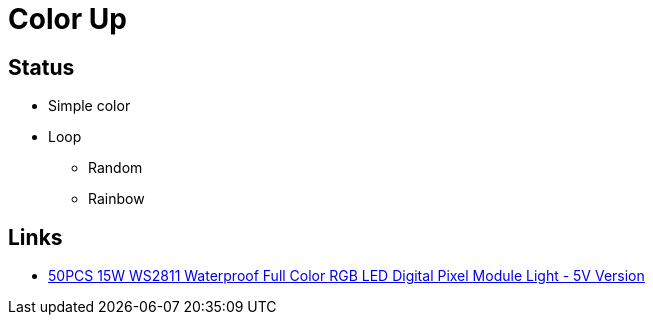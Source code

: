 # Color Up

## Status
* Simple color
* Loop
** Random
** Rainbow

## Links
* https://www.banggood.com/50PCS-15W-WS2811-Waterproof-Full-Color-RGB-LED-Digital-Pixel-Module-LightDC5V-or-DC12V-p-1222034.html?rmmds=myorder&cur_warehouse=CN&ID=49552[50PCS 15W WS2811 Waterproof Full Color RGB LED Digital Pixel Module Light - 5V Version]
